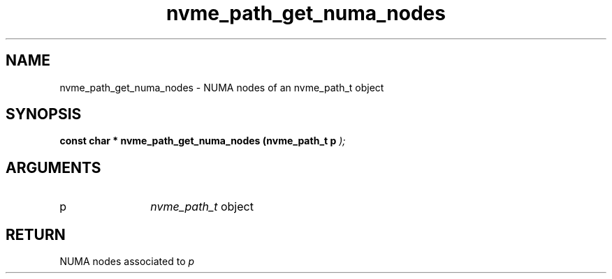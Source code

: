 .TH "nvme_path_get_numa_nodes" 9 "nvme_path_get_numa_nodes" "July 2025" "libnvme API manual" LINUX
.SH NAME
nvme_path_get_numa_nodes \- NUMA nodes of an nvme_path_t object
.SH SYNOPSIS
.B "const char *" nvme_path_get_numa_nodes
.BI "(nvme_path_t p "  ");"
.SH ARGUMENTS
.IP "p" 12
\fInvme_path_t\fP object
.SH "RETURN"
NUMA nodes associated to \fIp\fP
